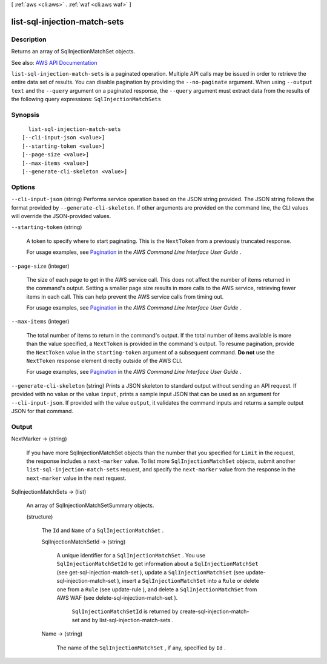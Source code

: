 [ :ref:`aws <cli:aws>` . :ref:`waf <cli:aws waf>` ]

.. _cli:aws waf list-sql-injection-match-sets:


*****************************
list-sql-injection-match-sets
*****************************



===========
Description
===========



Returns an array of  SqlInjectionMatchSet objects.



See also: `AWS API Documentation <https://docs.aws.amazon.com/goto/WebAPI/waf-2015-08-24/ListSqlInjectionMatchSets>`_


``list-sql-injection-match-sets`` is a paginated operation. Multiple API calls may be issued in order to retrieve the entire data set of results. You can disable pagination by providing the ``--no-paginate`` argument.
When using ``--output text`` and the ``--query`` argument on a paginated response, the ``--query`` argument must extract data from the results of the following query expressions: ``SqlInjectionMatchSets``


========
Synopsis
========

::

    list-sql-injection-match-sets
  [--cli-input-json <value>]
  [--starting-token <value>]
  [--page-size <value>]
  [--max-items <value>]
  [--generate-cli-skeleton <value>]




=======
Options
=======

``--cli-input-json`` (string)
Performs service operation based on the JSON string provided. The JSON string follows the format provided by ``--generate-cli-skeleton``. If other arguments are provided on the command line, the CLI values will override the JSON-provided values.

``--starting-token`` (string)
 

  A token to specify where to start paginating. This is the ``NextToken`` from a previously truncated response.

   

  For usage examples, see `Pagination <https://docs.aws.amazon.com/cli/latest/userguide/pagination.html>`_ in the *AWS Command Line Interface User Guide* .

   

``--page-size`` (integer)
 

  The size of each page to get in the AWS service call. This does not affect the number of items returned in the command's output. Setting a smaller page size results in more calls to the AWS service, retrieving fewer items in each call. This can help prevent the AWS service calls from timing out.

   

  For usage examples, see `Pagination <https://docs.aws.amazon.com/cli/latest/userguide/pagination.html>`_ in the *AWS Command Line Interface User Guide* .

   

``--max-items`` (integer)
 

  The total number of items to return in the command's output. If the total number of items available is more than the value specified, a ``NextToken`` is provided in the command's output. To resume pagination, provide the ``NextToken`` value in the ``starting-token`` argument of a subsequent command. **Do not** use the ``NextToken`` response element directly outside of the AWS CLI.

   

  For usage examples, see `Pagination <https://docs.aws.amazon.com/cli/latest/userguide/pagination.html>`_ in the *AWS Command Line Interface User Guide* .

   

``--generate-cli-skeleton`` (string)
Prints a JSON skeleton to standard output without sending an API request. If provided with no value or the value ``input``, prints a sample input JSON that can be used as an argument for ``--cli-input-json``. If provided with the value ``output``, it validates the command inputs and returns a sample output JSON for that command.



======
Output
======

NextMarker -> (string)

  

  If you have more  SqlInjectionMatchSet objects than the number that you specified for ``Limit`` in the request, the response includes a ``next-marker`` value. To list more ``SqlInjectionMatchSet`` objects, submit another ``list-sql-injection-match-sets`` request, and specify the ``next-marker`` value from the response in the ``next-marker`` value in the next request.

  

  

SqlInjectionMatchSets -> (list)

  

  An array of  SqlInjectionMatchSetSummary objects.

  

  (structure)

    

    The ``Id`` and ``Name`` of a ``SqlInjectionMatchSet`` .

    

    SqlInjectionMatchSetId -> (string)

      

      A unique identifier for a ``SqlInjectionMatchSet`` . You use ``SqlInjectionMatchSetId`` to get information about a ``SqlInjectionMatchSet`` (see  get-sql-injection-match-set ), update a ``SqlInjectionMatchSet`` (see  update-sql-injection-match-set ), insert a ``SqlInjectionMatchSet`` into a ``Rule`` or delete one from a ``Rule`` (see  update-rule ), and delete a ``SqlInjectionMatchSet`` from AWS WAF (see  delete-sql-injection-match-set ).

       

       ``SqlInjectionMatchSetId`` is returned by  create-sql-injection-match-set and by  list-sql-injection-match-sets .

      

      

    Name -> (string)

      

      The name of the ``SqlInjectionMatchSet`` , if any, specified by ``Id`` .

      

      

    

  

